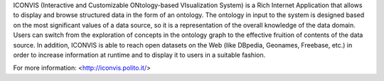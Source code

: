 ICONVIS (Interactive and Customizable ONtology-based VIsualization
System) is a Rich Internet Application that allows to display and
browse structured data in the form of an ontology. The ontology in
input to the system is designed based on the most significant values
of a data source, so it is a representation of the overall knowledge
of the data domain. Users can switch from the exploration of concepts
in the ontology graph to the effective fruition of contents of the data
source. In addition, ICONVIS is able to reach open datasets on the Web
(like DBpedia, Geonames, Freebase, etc.) in order to increase information
at runtime and to display it to users in a suitable fashion.

For more information: <http://iconvis.polito.it/>
